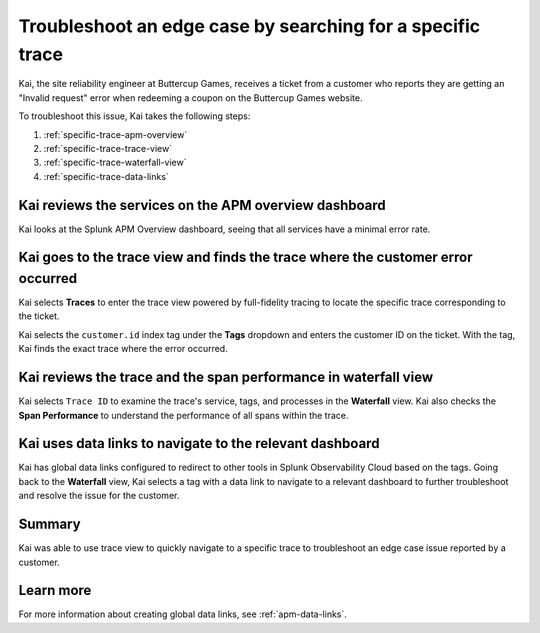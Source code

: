 .. _specific-trace:

************************************************************************************
Troubleshoot an edge case by searching for a specific trace
************************************************************************************

.. meta::
    :description: This Splunk APM use case describes how to filter for specific trace in APM Trace View for troubleshooting.

Kai, the site reliability engineer at Buttercup Games, receives a ticket from a customer who reports they are getting an "Invalid request" error when redeeming a coupon on the Buttercup Games website. 

To troubleshoot this issue, Kai takes the following steps:

#. :ref:`specific-trace-apm-overview`
#. :ref:`specific-trace-trace-view`
#. :ref:`specific-trace-waterfall-view`
#. :ref:`specific-trace-data-links`

.. _specific-trace-apm-overview:

Kai reviews the services on the APM overview dashboard
========================================================

Kai looks at the Splunk APM Overview dashboard, seeing that all services have a minimal error rate.

.. _specific-trace-trace-view:

Kai goes to the trace view and finds the trace where the customer error occurred
==================================================================================

Kai selects :strong:`Traces` to enter the trace view powered by full-fidelity tracing to locate the specific trace corresponding to the ticket. 

Kai selects the ``customer.id`` index tag under the :strong:`Tags` dropdown and enters the customer ID on the ticket. With the tag, Kai finds the exact trace where the error occurred. 

.. _specific-trace-waterfall-view:

Kai reviews the trace and the span performance in waterfall view
====================================================================

Kai selects ``Trace ID`` to examine the trace's service, tags, and processes in the :strong:`Waterfall` view. Kai also checks the :strong:`Span Performance` to understand the performance of all spans within the trace.

.. _specific-trace-data-links:

Kai uses data links to navigate to the relevant dashboard 
==============================================================

Kai has global data links configured to redirect to other tools in Splunk Observability Cloud based on the tags. Going back to the :strong:`Waterfall` view, Kai selects a tag with a data link to navigate to a relevant dashboard to further troubleshoot and resolve the issue for the customer. 

Summary
==========

Kai was able to use trace view to quickly navigate to a specific trace to troubleshoot an edge case issue reported by a customer.

Learn more
===========

For more information about creating global data links, see :ref:`apm-data-links`.